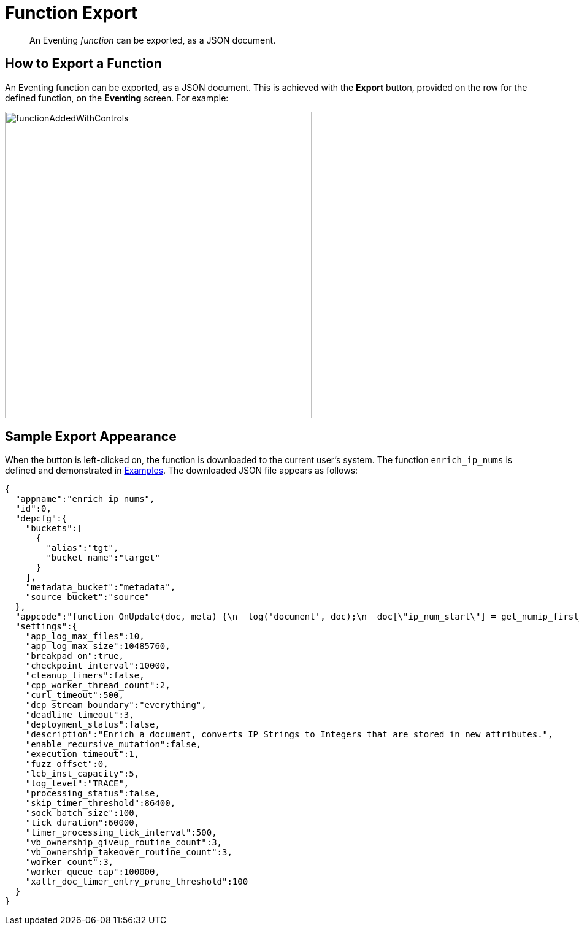 [#eventing_function_export]
= Function Export

[abstract]
An Eventing _function_ can be exported, as a JSON document.

== How to Export a Function

An Eventing function can be exported, as a JSON document.
This is achieved with the [.uicontrol]*Export* button, provided on the row for the defined function, on the *Eventing* screen.
For example:

[#function_added_with_controls_two]
image::functionAddedWithControls.png[,500,align=left]

== Sample Export Appearance

When the button is left-clicked on, the function is downloaded to the current user's system.
The function `enrich_ip_nums` is defined and demonstrated in xref:eventing-examples.adoc[Examples].
The downloaded JSON file appears as follows:

[source,javascript]
----
{
  "appname":"enrich_ip_nums",
  "id":0,
  "depcfg":{
    "buckets":[
      {
        "alias":"tgt",
        "bucket_name":"target"
      }
    ],
    "metadata_bucket":"metadata",
    "source_bucket":"source"
  },
  "appcode":"function OnUpdate(doc, meta) {\n  log('document', doc);\n  doc[\"ip_num_start\"] = get_numip_first_3_octets(doc[\"ip_start\"]);\n  doc[\"ip_num_end\"]   = get_numip_first_3_octets(doc[\"ip_end\"]);\n  tgt[meta.id]=doc;\n}\n\nfunction get_numip_first_3_octets(ip)\n{\n  \n  var return_val = 0;\n  if (ip)\n  {\n    var parts = ip.split('.');\n\n    //IP Number = A x (256*256*256) + B x (256*256) + C x 256 + D \n    return_val = (parts[0]*(256*256*256)) + (parts[1]*(256*256)) + (parts[2]*256) + parseInt(parts[3]);\n    return return_val;\n  }\n}\n\n",
  "settings":{
    "app_log_max_files":10,
    "app_log_max_size":10485760,
    "breakpad_on":true,
    "checkpoint_interval":10000,
    "cleanup_timers":false,
    "cpp_worker_thread_count":2,
    "curl_timeout":500,
    "dcp_stream_boundary":"everything",
    "deadline_timeout":3,
    "deployment_status":false,
    "description":"Enrich a document, converts IP Strings to Integers that are stored in new attributes.",
    "enable_recursive_mutation":false,
    "execution_timeout":1,
    "fuzz_offset":0,
    "lcb_inst_capacity":5,
    "log_level":"TRACE",
    "processing_status":false,
    "skip_timer_threshold":86400,
    "sock_batch_size":100,
    "tick_duration":60000,
    "timer_processing_tick_interval":500,
    "vb_ownership_giveup_routine_count":3,
    "vb_ownership_takeover_routine_count":3,
    "worker_count":3,
    "worker_queue_cap":100000,
    "xattr_doc_timer_entry_prune_threshold":100
  }
}
----
